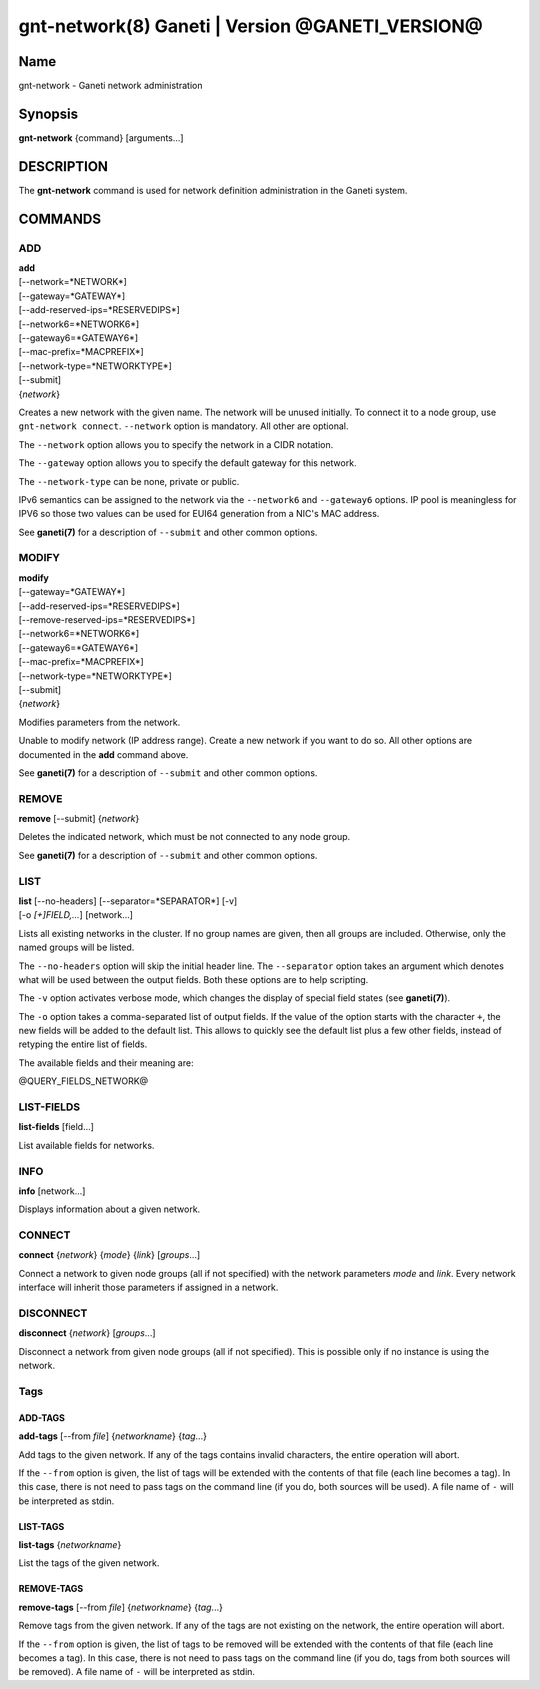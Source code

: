 gnt-network(8) Ganeti | Version @GANETI_VERSION@
================================================

Name
----

gnt-network - Ganeti network administration

Synopsis
--------

**gnt-network** {command} [arguments...]

DESCRIPTION
-----------

The **gnt-network** command is used for network definition
administration in the Ganeti system.

COMMANDS
--------

ADD
~~~

| **add**
| [--network=*NETWORK*]
| [--gateway=*GATEWAY*]
| [--add-reserved-ips=*RESERVEDIPS*]
| [--network6=*NETWORK6*]
| [--gateway6=*GATEWAY6*]
| [--mac-prefix=*MACPREFIX*]
| [--network-type=*NETWORKTYPE*]
| [--submit]
| {*network*}

Creates a new network with the given name. The network will be unused
initially. To connect it to a node group, use ``gnt-network connect``.
``--network`` option is mandatory. All other are optional.

The ``--network`` option allows you to specify the network in a CIDR
notation.

The ``--gateway`` option allows you to specify the default gateway for
this network.

The ``--network-type`` can be none, private or public.

IPv6 semantics can be assigned to the network via the ``--network6`` and
``--gateway6`` options. IP pool is meaningless for IPV6 so those two
values can be used for EUI64 generation from a NIC's MAC address.

See **ganeti(7)** for a description of ``--submit`` and other common
options.

MODIFY
~~~~~~

| **modify**
| [--gateway=*GATEWAY*]
| [--add-reserved-ips=*RESERVEDIPS*]
| [--remove-reserved-ips=*RESERVEDIPS*]
| [--network6=*NETWORK6*]
| [--gateway6=*GATEWAY6*]
| [--mac-prefix=*MACPREFIX*]
| [--network-type=*NETWORKTYPE*]
| [--submit]
| {*network*}

Modifies parameters from the network.

Unable to modify network (IP address range). Create a new network if you
want to do so. All other options are documented in the **add** command
above.

See **ganeti(7)** for a description of ``--submit`` and other common
options.

REMOVE
~~~~~~

| **remove** [--submit] {*network*}

Deletes the indicated network, which must be not connected to any node group.

See **ganeti(7)** for a description of ``--submit`` and other common options.

LIST
~~~~

| **list** [--no-headers] [--separator=*SEPARATOR*] [-v]
| [-o *[+]FIELD,...*] [network...]

Lists all existing networks in the cluster. If no group names are given,
then all groups are included. Otherwise, only the named groups will be
listed.

The ``--no-headers`` option will skip the initial header line. The
``--separator`` option takes an argument which denotes what will be used
between the output fields. Both these options are to help scripting.

The ``-v`` option activates verbose mode, which changes the display of
special field states (see **ganeti(7)**).

The ``-o`` option takes a comma-separated list of output fields. If the
value of the option starts with the character ``+``, the new fields will
be added to the default list. This allows to quickly see the default
list plus a few other fields, instead of retyping the entire list of
fields.

The available fields and their meaning are:

@QUERY_FIELDS_NETWORK@

LIST-FIELDS
~~~~~~~~~~~

**list-fields** [field...]

List available fields for networks.

INFO
~~~~

| **info** [network...]

Displays information about a given network.

CONNECT
~~~~~~~

| **connect** {*network*} {*mode*} {*link*} [*groups*...]

Connect a network to given node groups (all if not specified) with the
network parameters *mode* and *link*. Every network interface will
inherit those parameters if assigned in a network.

DISCONNECT
~~~~~~~~~~

| **disconnect** {*network*} [*groups*...]

Disconnect a network from given node groups (all if not specified). This
is possible only if no instance is using the network.


Tags
~~~~

ADD-TAGS
^^^^^^^^

**add-tags** [\--from *file*] {*networkname*} {*tag*...}

Add tags to the given network. If any of the tags contains invalid
characters, the entire operation will abort.

If the ``--from`` option is given, the list of tags will be extended
with the contents of that file (each line becomes a tag). In this case,
there is not need to pass tags on the command line (if you do, both
sources will be used). A file name of ``-`` will be interpreted as
stdin.

LIST-TAGS
^^^^^^^^^

**list-tags** {*networkname*}

List the tags of the given network.

REMOVE-TAGS
^^^^^^^^^^^

**remove-tags** [\--from *file*] {*networkname*} {*tag*...}

Remove tags from the given network. If any of the tags are not existing
on the network, the entire operation will abort.

If the ``--from`` option is given, the list of tags to be removed will
be extended with the contents of that file (each line becomes a tag). In
this case, there is not need to pass tags on the command line (if you
do, tags from both sources will be removed). A file name of ``-`` will
be interpreted as stdin.

.. vim: set textwidth=72 :
.. Local Variables:
.. mode: rst
.. fill-column: 72
.. End:
